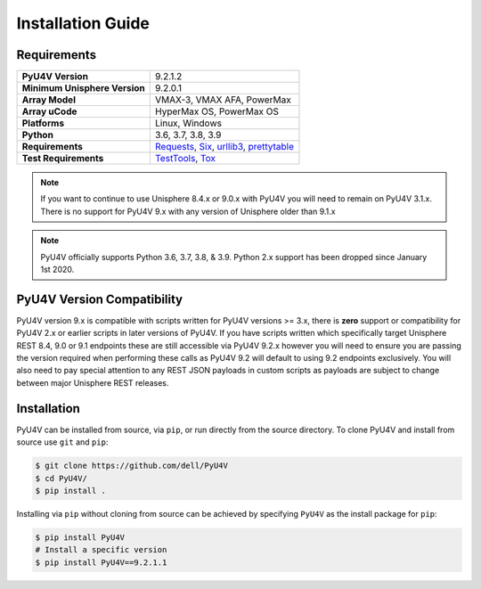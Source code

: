 Installation Guide
==================

Requirements
------------

+-------------------------------+----------------------------------------+
| **PyU4V Version**             | 9.2.1.2                                |
+-------------------------------+----------------------------------------+
| **Minimum Unisphere Version** | 9.2.0.1                                |
+-------------------------------+----------------------------------------+
| **Array Model**               | VMAX-3, VMAX AFA, PowerMax             |
+-------------------------------+----------------------------------------+
| **Array uCode**               | HyperMax OS, PowerMax OS               |
+-------------------------------+----------------------------------------+
| **Platforms**                 | Linux, Windows                         |
+-------------------------------+----------------------------------------+
| **Python**                    | 3.6, 3.7, 3.8, 3.9                     |
+-------------------------------+----------------------------------------+
| **Requirements**              | Requests_, Six_, urllib3_,             |
|                               | prettytable_                           |
+-------------------------------+----------------------------------------+
| **Test Requirements**         | TestTools_, Tox_                       |
+-------------------------------+----------------------------------------+

.. note::
    If you want to continue to use Unisphere 8.4.x or 9.0.x with PyU4V you will
    need to remain on PyU4V 3.1.x. There is no support for PyU4V 9.x with any
    version of Unisphere older than 9.1.x

.. note::
    PyU4V officially supports Python 3.6, 3.7, 3.8, & 3.9. Python 2.x support
    has been dropped since January 1st 2020.

PyU4V Version Compatibility
---------------------------

PyU4V version 9.x is compatible with scripts written for PyU4V versions
>= 3.x, there is **zero** support or compatibility for PyU4V 2.x or earlier
scripts in later versions of PyU4V. If you have scripts written which
specifically target Unisphere REST 8.4, 9.0 or 9.1 endpoints these are still
accessible via PyU4V 9.2.x however you will need to ensure you are passing
the version required when performing these calls as PyU4V 9.2 will default
to using 9.2 endpoints exclusively.  You will also need to pay special
attention to any REST JSON payloads in custom scripts as payloads are
subject to change between major Unisphere REST releases.

Installation
------------

PyU4V can be installed from source, via ``pip``, or run directly from the
source directory. To clone PyU4V and install from source use ``git`` and
``pip``:

.. code-block:: bash

    $ git clone https://github.com/dell/PyU4V
    $ cd PyU4V/
    $ pip install .


Installing via ``pip`` without cloning from source can be achieved by
specifying ``PyU4V`` as the install package for ``pip``:

.. code-block:: bash

    $ pip install PyU4V
    # Install a specific version
    $ pip install PyU4V==9.2.1.1

.. URL LINKS

.. _Requests: https://realpython.com/python-requests/
.. _Six: https://six.readthedocs.io/
.. _urllib3: https://urllib3.readthedocs.io/en/latest/
.. _retired: https://pythonclock.org/
.. _TestTools: https://pypi.org/project/testtools/
.. _Tox: https://pypi.org/project/tox/
.. _prettytable: https://pypi.org/project/PrettyTable/
